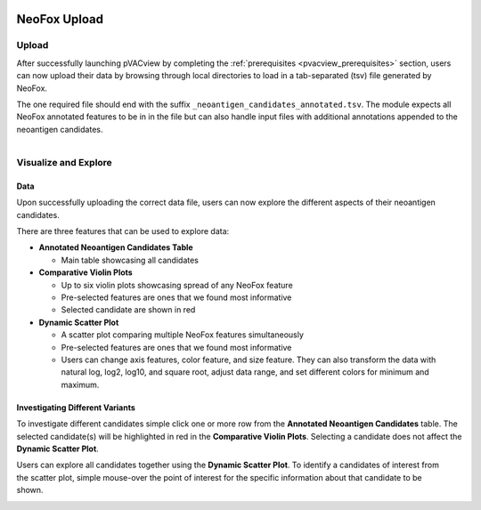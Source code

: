 .. image:: ../../images/pVACview_logo_trans-bg_sm_v4b.png
    :align: right
    :alt: pVACview logo

.. _neofox_upload:

NeoFox Upload
---------------

Upload
______

After successfully launching pVACview by completing the :ref:`prerequisites <pvacview_prerequisites>` section, users can now upload their data by browsing through
local directories to load in a tab-separated (tsv) file generated by NeoFox.

The one required file should end with the suffix ``_neoantigen_candidates_annotated.tsv``.
The module expects all NeoFox annotated features to be in in the file but can also handle input files with additional annotations appended to the neoantigen candidates.

.. figure:: ../../images/screenshots/pvacview-neofox-upload.png
    :width: 1000px
    :align: right
    :alt: pVACview Upload
    :figclass: align-left


Visualize and Explore
_____________________

Data
****

Upon successfully uploading the correct data file, users can now explore the different aspects of their neoantigen candidates.

.. figure:: ../../images/screenshots/pvacview-neofox-maintable.png
    :width: 1000px
    :align: right
    :alt: pVACview Upload
    :figclass: align-left

There are three features that can be used to explore data:

- **Annotated Neoantigen Candidates Table**

  - Main table showcasing all candidates

- **Comparative Violin Plots**

  - Up to six violin plots showcasing spread of any NeoFox feature
  - Pre-selected features are ones that we found most informative
  - Selected candidate are shown in red

- **Dynamic Scatter Plot**

  - A scatter plot comparing multiple NeoFox features simultaneously
  - Pre-selected features are ones that we found most informative
  - Users can change axis features, color feature, and size feature. They can also transform the data with natural log, log2, log10, and square root, adjust data range, and set different colors for minimum and maximum.


Investigating Different Variants
********************************

To investigate different candidates simple click one or more row from the **Annotated Neoantigen Candidates** table. The selected candidate(s) will be highlighted in red in the **Comparative Violin Plots**. Selecting a candidate does not affect the **Dynamic Scatter Plot**.

.. figure:: ../../images/screenshots/pvacview-neofox-violinplots_selected.png
    :width: 1000px
    :align: right
    :alt: pVACview Upload
    :figclass: align-left

Users can explore all candidates together using the **Dynamic Scatter Plot**. To identify a candidates of interest from the scatter plot, simple mouse-over the point of interest for the specific information about that candidate to be shown.

.. figure:: ../../images/screenshots/pvacview-neofox-dynamicscatterplot_selected.png
    :width: 1000px
    :align: right
    :alt: pVACview Upload
    :figclass: align-left
